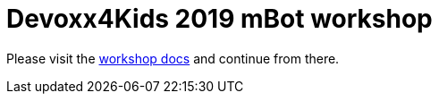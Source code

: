 :source-highlighter: prettify

= Devoxx4Kids 2019 mBot workshop
ifdef::env-github,env-browser[:outfilesuffix: .adoc]

Please visit the https://fvanwesterop.github.io/devoxx4kids-mbot/docs/[workshop docs] and continue from there.

